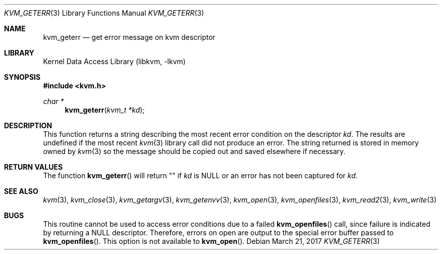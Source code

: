 .\" Copyright (c) 1992, 1993
.\"	The Regents of the University of California.  All rights reserved.
.\"
.\" This code is derived from software developed by the Computer Systems
.\" Engineering group at Lawrence Berkeley Laboratory under DARPA contract
.\" BG 91-66 and contributed to Berkeley.
.\"
.\" Redistribution and use in source and binary forms, with or without
.\" modification, are permitted provided that the following conditions
.\" are met:
.\" 1. Redistributions of source code must retain the above copyright
.\"    notice, this list of conditions and the following disclaimer.
.\" 2. Redistributions in binary form must reproduce the above copyright
.\"    notice, this list of conditions and the following disclaimer in the
.\"    documentation and/or other materials provided with the distribution.
.\" 3. Neither the name of the University nor the names of its contributors
.\"    may be used to endorse or promote products derived from this software
.\"    without specific prior written permission.
.\"
.\" THIS SOFTWARE IS PROVIDED BY THE REGENTS AND CONTRIBUTORS ``AS IS'' AND
.\" ANY EXPRESS OR IMPLIED WARRANTIES, INCLUDING, BUT NOT LIMITED TO, THE
.\" IMPLIED WARRANTIES OF MERCHANTABILITY AND FITNESS FOR A PARTICULAR PURPOSE
.\" ARE DISCLAIMED.  IN NO EVENT SHALL THE REGENTS OR CONTRIBUTORS BE LIABLE
.\" FOR ANY DIRECT, INDIRECT, INCIDENTAL, SPECIAL, EXEMPLARY, OR CONSEQUENTIAL
.\" DAMAGES (INCLUDING, BUT NOT LIMITED TO, PROCUREMENT OF SUBSTITUTE GOODS
.\" OR SERVICES; LOSS OF USE, DATA, OR PROFITS; OR BUSINESS INTERRUPTION)
.\" HOWEVER CAUSED AND ON ANY THEORY OF LIABILITY, WHETHER IN CONTRACT, STRICT
.\" LIABILITY, OR TORT (INCLUDING NEGLIGENCE OR OTHERWISE) ARISING IN ANY WAY
.\" OUT OF THE USE OF THIS SOFTWARE, EVEN IF ADVISED OF THE POSSIBILITY OF
.\" SUCH DAMAGE.
.\"
.\"     @(#)kvm_geterr.3	8.1 (Berkeley) 6/4/93
.\" $FreeBSD$
.\"
.Dd March 21, 2017
.Dt KVM_GETERR 3
.Os
.Sh NAME
.Nm kvm_geterr
.Nd get error message on kvm descriptor
.Sh LIBRARY
.Lb libkvm
.Sh SYNOPSIS
.In kvm.h
.Ft char *
.Fn kvm_geterr "kvm_t *kd"
.Sh DESCRIPTION
This function returns a string describing the most recent error condition
on the descriptor
.Fa kd .
The results are undefined if the most recent
.Xr kvm 3
library call did not produce an error.
The string returned is stored in memory owned by
.Xr kvm 3
so the message should be copied out and saved elsewhere if necessary.
.Sh RETURN VALUES
The function
.Fn kvm_geterr
will return "" if
.Fa kd
is
.Dv NULL
or an error has not been captured for
.Fa kd .
.Sh SEE ALSO
.Xr kvm 3 ,
.Xr kvm_close 3 ,
.Xr kvm_getargv 3 ,
.Xr kvm_getenvv 3 ,
.Xr kvm_open 3 ,
.Xr kvm_openfiles 3 ,
.Xr kvm_read2 3 ,
.Xr kvm_write 3
.Sh BUGS
This routine cannot be used to access error conditions due to a failed
.Fn kvm_openfiles
call, since failure is indicated by returning a
.Dv NULL
descriptor.
Therefore, errors on open are output to the special error buffer
passed to
.Fn kvm_openfiles .
This option is not available to
.Fn kvm_open .
